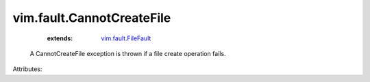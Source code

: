 .. _vim.fault.FileFault: ../../vim/fault/FileFault.rst


vim.fault.CannotCreateFile
==========================
    :extends:

        `vim.fault.FileFault`_

  A CannotCreateFile exception is thrown if a file create operation fails.

Attributes:




